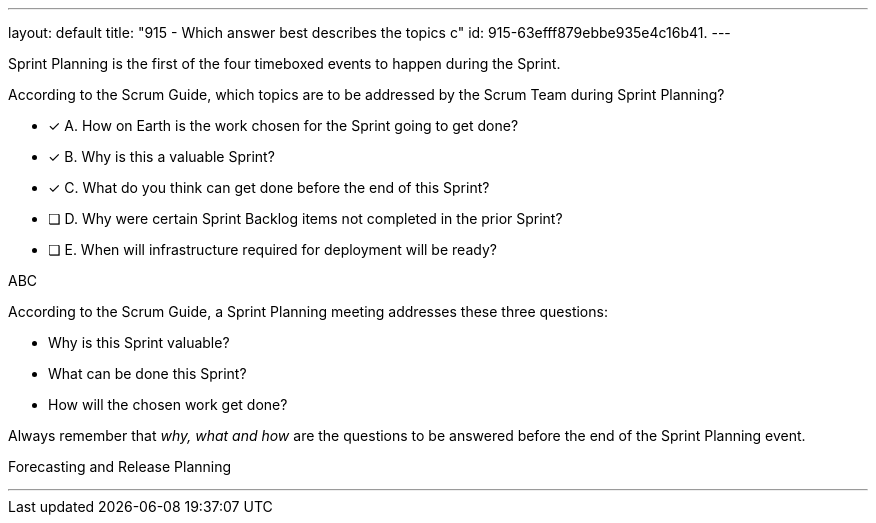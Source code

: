 ---
layout: default 
title: "915 - Which answer best describes the topics c"
id: 915-63efff879ebbe935e4c16b41.
---




****

[#query]
--
Sprint Planning is the first of the four timeboxed events to happen during the Sprint.

According to the Scrum Guide, which topics are to be addressed by the Scrum Team during Sprint Planning?
--

[#list]
--
* [*] A. How on Earth is the work chosen for the Sprint going to get done?
* [*] B. Why is this a valuable Sprint?
* [*] C. What do you think can get done before the end of this Sprint?
* [ ] D. Why were certain Sprint Backlog items not completed in the prior Sprint?
* [ ] E. When will infrastructure required for deployment will be ready?

--
****

[#answer]
ABC

[#explanation]
--
According to the Scrum Guide, a Sprint Planning meeting addresses these three questions:

- Why is this Sprint valuable?
- What can be done this Sprint?
- How will the chosen work get done?

Always remember that _why, what and how_ are the questions to be answered before the end of the Sprint Planning event.

--

[#ka]
Forecasting and Release Planning

'''

